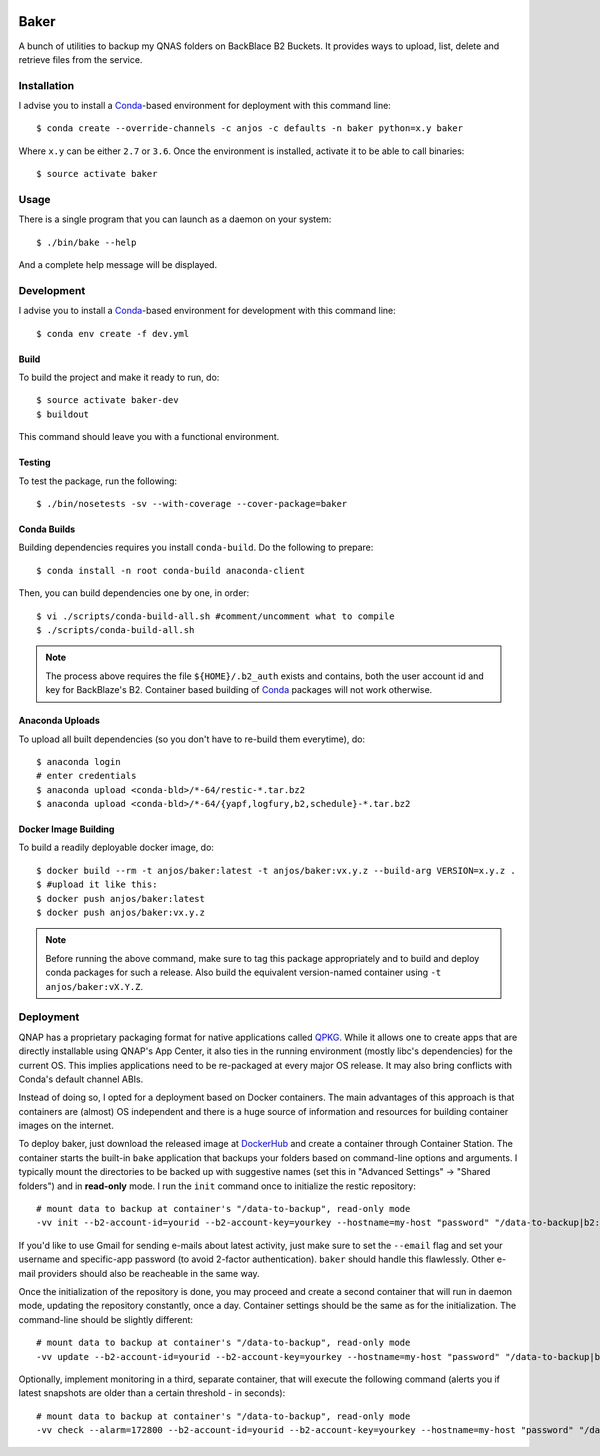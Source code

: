 .. image:: https://travis-ci.org/anjos/baker.svg?branch=master
   :target: https://travis-ci.org/anjos/baker
.. image:: https://img.shields.io/docker/pulls/anjos/baker.svg
   :target: https://hub.docker.com/r/anjos/baker/

-------
 Baker
-------

A bunch of utilities to backup my QNAS folders on BackBlace B2 Buckets. It
provides ways to upload, list, delete and retrieve files from the service.


Installation
------------

I advise you to install a Conda_-based environment for deployment with this
command line::

  $ conda create --override-channels -c anjos -c defaults -n baker python=x.y baker

Where ``x.y`` can be either ``2.7`` or ``3.6``. Once the environment is
installed, activate it to be able to call binaries::

  $ source activate baker


Usage
-----

There is a single program that you can launch as a daemon on your system::

  $ ./bin/bake --help

And a complete help message will be displayed.


Development
-----------

I advise you to install a Conda_-based environment for development with this
command line::

  $ conda env create -f dev.yml


Build
=====

To build the project and make it ready to run, do::

  $ source activate baker-dev
  $ buildout

This command should leave you with a functional environment.


Testing
=======

To test the package, run the following::

  $ ./bin/nosetests -sv --with-coverage --cover-package=baker


Conda Builds
============

Building dependencies requires you install ``conda-build``. Do the following to
prepare::

  $ conda install -n root conda-build anaconda-client

Then, you can build dependencies one by one, in order::

  $ vi ./scripts/conda-build-all.sh #comment/uncomment what to compile
  $ ./scripts/conda-build-all.sh

.. note::

   The process above requires the file ``${HOME}/.b2_auth`` exists and
   contains, both the user account id and key for BackBlaze's B2. Container
   based building of Conda_ packages will not work otherwise.


Anaconda Uploads
================

To upload all built dependencies (so you don't have to re-build them
everytime), do::

  $ anaconda login
  # enter credentials
  $ anaconda upload <conda-bld>/*-64/restic-*.tar.bz2
  $ anaconda upload <conda-bld>/*-64/{yapf,logfury,b2,schedule}-*.tar.bz2


Docker Image Building
=====================

To build a readily deployable docker image, do::

  $ docker build --rm -t anjos/baker:latest -t anjos/baker:vx.y.z --build-arg VERSION=x.y.z .
  $ #upload it like this:
  $ docker push anjos/baker:latest
  $ docker push anjos/baker:vx.y.z


.. note::

   Before running the above command, make sure to tag this package
   appropriately and to build and deploy conda packages for such a release.
   Also build the equivalent version-named container using ``-t
   anjos/baker:vX.Y.Z``.


Deployment
----------

QNAP has a proprietary packaging format for native applications called QPKG_.
While it allows one to create apps that are directly installable using QNAP's
App Center, it also ties in the running environment (mostly libc's
dependencies) for the current OS. This implies applications need to be
re-packaged at every major OS release. It may also bring conflicts with Conda's
default channel ABIs.

Instead of doing so, I opted for a deployment based on Docker containers. The
main advantages of this approach is that containers are (almost) OS independent
and there is a huge source of information and resources for building container
images on the internet.

To deploy baker, just download the released image at DockerHub_ and create a
container through Container Station. The container starts the built-in ``bake``
application that backups your folders based on command-line options and
arguments. I typically mount the directories to be backed up with suggestive
names (set this in "Advanced Settings" -> "Shared folders") and in
**read-only** mode. I run the ``init`` command once to initialize the restic
repository::

  # mount data to backup at container's "/data-to-backup", read-only mode
  -vv init --b2-account-id=yourid --b2-account-key=yourkey --hostname=my-host "password" "/data-to-backup|b2:data-bucket-for-restic"

If you'd like to use Gmail for sending e-mails about latest activity, just make
sure to set the ``--email`` flag and set your username and specific-app
password (to avoid 2-factor authentication). ``baker`` should handle this
flawlessly. Other e-mail providers should also be reacheable in the same way.

Once the initialization of the repository is done, you may proceed and create a
second container that will run in daemon mode, updating the repository
constantly, once a day. Container settings should be the same as for the
initialization. The command-line should be slightly different::

  # mount data to backup at container's "/data-to-backup", read-only mode
  -vv update --b2-account-id=yourid --b2-account-key=yourkey --hostname=my-host "password" "/data-to-backup|b2:data-bucket-for-restic"

Optionally, implement monitoring in a third, separate container, that will
execute the following command (alerts you if latest snapshots are older than a
certain threshold - in seconds)::

  # mount data to backup at container's "/data-to-backup", read-only mode
  -vv check --alarm=172800 --b2-account-id=yourid --b2-account-key=yourkey --hostname=my-host "password" "/data-to-backup|b2:data-bucket-for-restic"


.. Place your references after this line
.. _conda: http://conda.pydata.org/miniconda.html
.. _mediainfo: https://mediaarea.net/en/MediaInfo
.. _qpkg: https://wiki.qnap.com/wiki/QPKG_Development_Guidelines
.. _dockerhub: https://hub.docker.com/r/anjos/baker/
